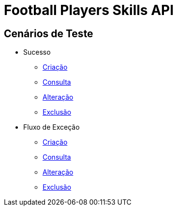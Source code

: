 
= Football Players Skills API

== *Cenários de Teste*

* Sucesso
** link:success_create_case.html[Criação]
** link:success_read_case.html[Consulta]
** link:success_update_case.html[Alteração]
** link:success_delete_case.html[Exclusão]
* Fluxo de Exceção
** link:fail_create_case.html[Criação]
** link:fail_read_case.html[Consulta]
** link:fail_update_case.html[Alteração]
** link:fail_delete_case.html[Exclusão]

